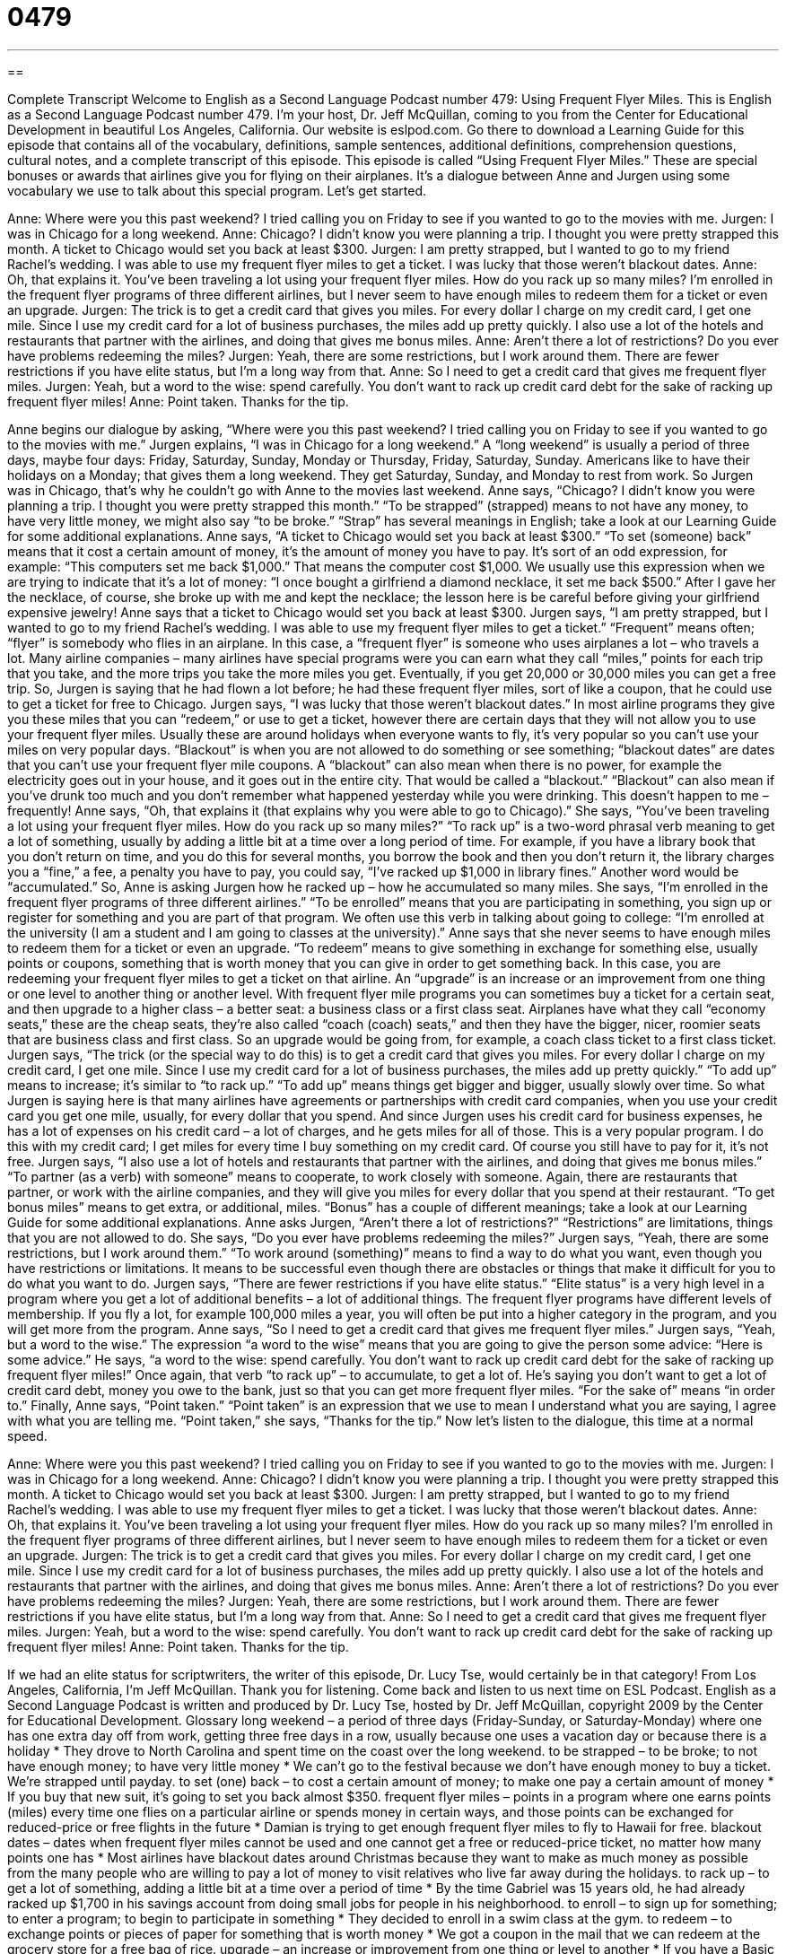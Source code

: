 = 0479
:toc: left
:toclevels: 3
:sectnums:
:stylesheet: ../../../myAdocCss.css

'''

== 

Complete Transcript
Welcome to English as a Second Language Podcast number 479: Using Frequent Flyer Miles.
This is English as a Second Language Podcast number 479. I’m your host, Dr. Jeff McQuillan, coming to you from the Center for Educational Development in beautiful Los Angeles, California.
Our website is eslpod.com. Go there to download a Learning Guide for this episode that contains all of the vocabulary, definitions, sample sentences, additional definitions, comprehension questions, cultural notes, and a complete transcript of this episode.
This episode is called “Using Frequent Flyer Miles.” These are special bonuses or awards that airlines give you for flying on their airplanes. It’s a dialogue between Anne and Jurgen using some vocabulary we use to talk about this special program. Let’s get started.
[start of dialogue]
Anne: Where were you this past weekend? I tried calling you on Friday to see if you wanted to go to the movies with me.
Jurgen: I was in Chicago for a long weekend.
Anne: Chicago? I didn’t know you were planning a trip. I thought you were pretty strapped this month. A ticket to Chicago would set you back at least $300.
Jurgen: I am pretty strapped, but I wanted to go to my friend Rachel’s wedding. I was able to use my frequent flyer miles to get a ticket. I was lucky that those weren’t blackout dates.
Anne: Oh, that explains it. You’ve been traveling a lot using your frequent flyer miles. How do you rack up so many miles? I’m enrolled in the frequent flyer programs of three different airlines, but I never seem to have enough miles to redeem them for a ticket or even an upgrade.
Jurgen: The trick is to get a credit card that gives you miles. For every dollar I charge on my credit card, I get one mile. Since I use my credit card for a lot of business purchases, the miles add up pretty quickly. I also use a lot of the hotels and restaurants that partner with the airlines, and doing that gives me bonus miles.
Anne: Aren’t there a lot of restrictions? Do you ever have problems redeeming the miles?
Jurgen: Yeah, there are some restrictions, but I work around them. There are fewer restrictions if you have elite status, but I’m a long way from that.
Anne: So I need to get a credit card that gives me frequent flyer miles.
Jurgen: Yeah, but a word to the wise: spend carefully. You don’t want to rack up credit card debt for the sake of racking up frequent flyer miles!
Anne: Point taken. Thanks for the tip.
[end of dialogue]
Anne begins our dialogue by asking, “Where were you this past weekend? I tried calling you on Friday to see if you wanted to go to the movies with me.” Jurgen explains, “I was in Chicago for a long weekend.” A “long weekend” is usually a period of three days, maybe four days: Friday, Saturday, Sunday, Monday or Thursday, Friday, Saturday, Sunday. Americans like to have their holidays on a Monday; that gives them a long weekend. They get Saturday, Sunday, and Monday to rest from work.
So Jurgen was in Chicago, that’s why he couldn’t go with Anne to the movies last weekend. Anne says, “Chicago? I didn’t know you were planning a trip. I thought you were pretty strapped this month.” “To be strapped” (strapped) means to not have any money, to have very little money, we might also say “to be broke.” “Strap” has several meanings in English; take a look at our Learning Guide for some additional explanations.
Anne says, “A ticket to Chicago would set you back at least $300.” “To set (someone) back” means that it cost a certain amount of money, it’s the amount of money you have to pay. It’s sort of an odd expression, for example: “This computers set me back $1,000.” That means the computer cost $1,000. We usually use this expression when we are trying to indicate that it’s a lot of money: “I once bought a girlfriend a diamond necklace, it set me back $500.” After I gave her the necklace, of course, she broke up with me and kept the necklace; the lesson here is be careful before giving your girlfriend expensive jewelry!
Anne says that a ticket to Chicago would set you back at least $300. Jurgen says, “I am pretty strapped, but I wanted to go to my friend Rachel’s wedding. I was able to use my frequent flyer miles to get a ticket.” “Frequent” means often; “flyer” is somebody who flies in an airplane. In this case, a “frequent flyer” is someone who uses airplanes a lot – who travels a lot. Many airline companies – many airlines have special programs were you can earn what they call “miles,” points for each trip that you take, and the more trips you take the more miles you get. Eventually, if you get 20,000 or 30,000 miles you can get a free trip.
So, Jurgen is saying that he had flown a lot before; he had these frequent flyer miles, sort of like a coupon, that he could use to get a ticket for free to Chicago. Jurgen says, “I was lucky that those weren’t blackout dates.” In most airline programs they give you these miles that you can “redeem,” or use to get a ticket, however there are certain days that they will not allow you to use your frequent flyer miles. Usually these are around holidays when everyone wants to fly, it’s very popular so you can’t use your miles on very popular days. “Blackout” is when you are not allowed to do something or see something; “blackout dates” are dates that you can’t use your frequent flyer mile coupons. A “blackout” can also mean when there is no power, for example the electricity goes out in your house, and it goes out in the entire city. That would be called a “blackout.” “Blackout” can also mean if you’ve drunk too much and you don’t remember what happened yesterday while you were drinking. This doesn’t happen to me – frequently!
Anne says, “Oh, that explains it (that explains why you were able to go to Chicago).” She says, “You’ve been traveling a lot using your frequent flyer miles. How do you rack up so many miles?” “To rack up” is a two-word phrasal verb meaning to get a lot of something, usually by adding a little bit at a time over a long period of time. For example, if you have a library book that you don’t return on time, and you do this for several months, you borrow the book and then you don’t return it, the library charges you a “fine,” a fee, a penalty you have to pay, you could say, “I’ve racked up $1,000 in library fines.” Another word would be “accumulated.”
So, Anne is asking Jurgen how he racked up – how he accumulated so many miles. She says, “I’m enrolled in the frequent flyer programs of three different airlines.” “To be enrolled” means that you are participating in something, you sign up or register for something and you are part of that program. We often use this verb in talking about going to college: “I’m enrolled at the university (I am a student and I am going to classes at the university).” Anne says that she never seems to have enough miles to redeem them for a ticket or even an upgrade. “To redeem” means to give something in exchange for something else, usually points or coupons, something that is worth money that you can give in order to get something back. In this case, you are redeeming your frequent flyer miles to get a ticket on that airline. An “upgrade” is an increase or an improvement from one thing or one level to another thing or another level. With frequent flyer mile programs you can sometimes buy a ticket for a certain seat, and then upgrade to a higher class – a better seat: a business class or a first class seat. Airplanes have what they call “economy seats,” these are the cheap seats, they’re also called “coach (coach) seats,” and then they have the bigger, nicer, roomier seats that are business class and first class. So an upgrade would be going from, for example, a coach class ticket to a first class ticket.
Jurgen says, “The trick (or the special way to do this) is to get a credit card that gives you miles. For every dollar I charge on my credit card, I get one mile. Since I use my credit card for a lot of business purchases, the miles add up pretty quickly.” “To add up” means to increase; it’s similar to “to rack up.” “To add up” means things get bigger and bigger, usually slowly over time. So what Jurgen is saying here is that many airlines have agreements or partnerships with credit card companies, when you use your credit card you get one mile, usually, for every dollar that you spend. And since Jurgen uses his credit card for business expenses, he has a lot of expenses on his credit card – a lot of charges, and he gets miles for all of those. This is a very popular program. I do this with my credit card; I get miles for every time I buy something on my credit card. Of course you still have to pay for it, it’s not free.
Jurgen says, “I also use a lot of hotels and restaurants that partner with the airlines, and doing that gives me bonus miles.” “To partner (as a verb) with someone” means to cooperate, to work closely with someone. Again, there are restaurants that partner, or work with the airline companies, and they will give you miles for every dollar that you spend at their restaurant. “To get bonus miles” means to get extra, or additional, miles. “Bonus” has a couple of different meanings; take a look at our Learning Guide for some additional explanations.
Anne asks Jurgen, “Aren’t there a lot of restrictions?” “Restrictions” are limitations, things that you are not allowed to do. She says, “Do you ever have problems redeeming the miles?” Jurgen says, “Yeah, there are some restrictions, but I work around them.” “To work around (something)” means to find a way to do what you want, even though you have restrictions or limitations. It means to be successful even though there are obstacles or things that make it difficult for you to do what you want to do. Jurgen says, “There are fewer restrictions if you have elite status.” “Elite status” is a very high level in a program where you get a lot of additional benefits – a lot of additional things. The frequent flyer programs have different levels of membership. If you fly a lot, for example 100,000 miles a year, you will often be put into a higher category in the program, and you will get more from the program.
Anne says, “So I need to get a credit card that gives me frequent flyer miles.” Jurgen says, “Yeah, but a word to the wise.” The expression “a word to the wise” means that you are going to give the person some advice: “Here is some advice.” He says, “a word to the wise: spend carefully. You don’t want to rack up credit card debt for the sake of racking up frequent flyer miles!” Once again, that verb “to rack up” – to accumulate, to get a lot of. He’s saying you don’t want to get a lot of credit card debt, money you owe to the bank, just so that you can get more frequent flyer miles. “For the sake of” means “in order to.”
Finally, Anne says, “Point taken.” “Point taken” is an expression that we use to mean I understand what you are saying, I agree with what you are telling me. “Point taken,” she says, “Thanks for the tip.”
Now let’s listen to the dialogue, this time at a normal speed.
[start of dialogue]
Anne: Where were you this past weekend? I tried calling you on Friday to see if you wanted to go to the movies with me.
Jurgen: I was in Chicago for a long weekend.
Anne: Chicago? I didn’t know you were planning a trip. I thought you were pretty strapped this month. A ticket to Chicago would set you back at least $300.
Jurgen: I am pretty strapped, but I wanted to go to my friend Rachel’s wedding. I was able to use my frequent flyer miles to get a ticket. I was lucky that those weren’t blackout dates.
Anne: Oh, that explains it. You’ve been traveling a lot using your frequent flyer miles. How do you rack up so many miles? I’m enrolled in the frequent flyer programs of three different airlines, but I never seem to have enough miles to redeem them for a ticket or even an upgrade.
Jurgen: The trick is to get a credit card that gives you miles. For every dollar I charge on my credit card, I get one mile. Since I use my credit card for a lot of business purchases, the miles add up pretty quickly. I also use a lot of the hotels and restaurants that partner with the airlines, and doing that gives me bonus miles.
Anne: Aren’t there a lot of restrictions? Do you ever have problems redeeming the miles?
Jurgen: Yeah, there are some restrictions, but I work around them. There are fewer restrictions if you have elite status, but I’m a long way from that.
Anne: So I need to get a credit card that gives me frequent flyer miles.
Jurgen: Yeah, but a word to the wise: spend carefully. You don’t want to rack up credit card debt for the sake of racking up frequent flyer miles!
Anne: Point taken. Thanks for the tip.
[end of dialogue]
If we had an elite status for scriptwriters, the writer of this episode, Dr. Lucy Tse, would certainly be in that category!
From Los Angeles, California, I’m Jeff McQuillan. Thank you for listening. Come back and listen to us next time on ESL Podcast.
English as a Second Language Podcast is written and produced by Dr. Lucy Tse, hosted by Dr. Jeff McQuillan, copyright 2009 by the Center for Educational Development.
Glossary
long weekend – a period of three days (Friday-Sunday, or Saturday-Monday) where one has one extra day off from work, getting three free days in a row, usually because one uses a vacation day or because there is a holiday
* They drove to North Carolina and spent time on the coast over the long weekend.
to be strapped – to be broke; to not have enough money; to have very little money
* We can’t go to the festival because we don’t have enough money to buy a ticket. We’re strapped until payday.
to set (one) back – to cost a certain amount of money; to make one pay a certain amount of money
* If you buy that new suit, it’s going to set you back almost $350.
frequent flyer miles – points in a program where one earns points (miles) every time one flies on a particular airline or spends money in certain ways, and those points can be exchanged for reduced-price or free flights in the future
* Damian is trying to get enough frequent flyer miles to fly to Hawaii for free.
blackout dates – dates when frequent flyer miles cannot be used and one cannot get a free or reduced-price ticket, no matter how many points one has
* Most airlines have blackout dates around Christmas because they want to make as much money as possible from the many people who are willing to pay a lot of money to visit relatives who live far away during the holidays.
to rack up – to get a lot of something, adding a little bit at a time over a period of time
* By the time Gabriel was 15 years old, he had already racked up $1,700 in his savings account from doing small jobs for people in his neighborhood.
to enroll – to sign up for something; to enter a program; to begin to participate in something
* They decided to enroll in a swim class at the gym.
to redeem – to exchange points or pieces of paper for something that is worth money
* We got a coupon in the mail that we can redeem at the grocery store for a free bag of rice.
upgrade – an increase or improvement from one thing or level to another
* If you have a Basic Membership in ESL Podcast, you can purchase an upgrade for just $50 to become a Premium Member and have access to all the Learning Guides that we have ever made.
to add up – to increase, usually one at a time or a small amount at a time
* Eating out really adds up! $4.00 for coffee and a muffin, $9.25 for lunch, and $1.20 for a soda and an apple as a snack…I’ve already spent almost $15 and I still haven’t had dinner!
to partner with (someone or an organization) – to collaborate and cooperate; to work closely with something on a project or in a program
* The Environmental Defense Fund partnered with McDonald’s to try to decrease the amount of garbage produced by fast-food restaurants.
bonus – extra; additional; something that is not normally included
* Sheila got bonus points on the test for answering the optional questions.
restriction – a limitation; something that one cannot do or that is not allowed; a minimum or maximum
* In your office, are there restrictions on what employees can wear?
to work around (something) – to cope; to find a way to do what one wants despite restrictions or limitations; to be successful even though there are some obstacles or things that make it difficult
* Lana will be on vacation next week, so we’ll need to work around her schedule.
elite status – a very high level in a program where one has a lot of benefits or advantages, usually because one has spent a lot of money to get to that level
* Hal has elite status at that hotel, so whenever he goes there, they give him the best room and a free bottle of wine.
a word to the wise – a phrase used when one is giving advice to another person
* A word to the wise: always think before you speak.
for the sake of – in order to
* Galina didn’t say anything for the sake of avoiding an argument, but she really disagreed with Harold very strongly.
point taken – a phrase used to show that one has heard and understood what another person has said, and accepts or agrees with it
* Kevin talked about the importance of saving money for emergencies. I said, “Point taken,” and decided to start saving more money right away.
Comprehension Questions
1. Why is Anne surprised that Jurgen was in Chicago?
a) Because she thought he had to work that weekend.
b) Because she didn’t think he had enough straps.
c) Because she didn’t think he had very much money.
2. Why does Anne say, “Point taken”?
a) Because she’s taking Jurgen’s frequent flyer miles.
b) Because she accepts Jurgen’s advice.
c) Because she doesn’t like it when Jurgen gives her advice.
Answers at bottom.
What Else Does It Mean?
to be strapped
The phrase “to be strapped,” in this podcast, means to not have enough money: “They’re strapped this month because they bought a lot of new clothes.” The phrase “to be strapped for cash” has the same meaning: “Clarke was strapped for cash, so he paid for the meal with his credit card.” The phrase “to be strapped in” means to be wearing one’s seatbelt, or to be tied onto or into something: “Please don’t start driving until everyone is strapped in.” The phrase “to strap (something) down” means to tie something to the top of something else, especially to the top of a car: “They strapped their suitcases down and then started driving down the street.” Finally, the phrase “to strap (something) on” means to tie something to one’s body: “The hikers strapped their heavy backpacks on and started walking through the forest.”
bonus
In this podcast, the word “bonus” means extra, additional, or something that is not normally included: “Anyone who buys these dishes this week gets these knives as a free bonus.” A “bonus” is also money that one receives in addition to one’s normal pay for work: “All the employees got a 3% bonus at the end of the year.” Or, “Do you think we’ll get the holiday bonus this year?” The word can also be used as an adjective: “Students can receive 10 bonus points by completing extra homework assignments.” An “added bonus” is something that one did not expect to receive: “Heather had a great time at the party and, as an added bonus, met some new clients, too.”
Culture Note
Most people enroll in frequent flyer programs because they want to “earn” (get) miles and redeem them for reduced-price or free tickets, or get free upgrades to “first class” (more comfortable, larger seats with better service). However, a customer must have a lot of miles “built up” (accumulated; collected) before he or she can get these “benefits” (the advantages or good things about being in a program). Fortunately, other benefits are available to people with fewer frequent flyer miles.
Many airlines let people redeem their frequent flyer miles for “access” (permission to use or do something) to their airport “lounges” (rooms where people can relax). Airport lounges are often quieter than the areas in front of airport “gates” (the areas where people wait for their planes) and they have more comfortable seats. Many airport lounges also have free coffee or “snacks” (food eaten between meals). The nicest airport lounges might even have showers.
People can also redeem their frequent flyer miles for other products and services. For example, you might be able to redeem your miles for magazine “subscriptions,” where you receive the new edition of a certain magazine in the mail each month. Or you might be able to redeem your miles for a piece of electronics, like a stereo or an mp3 player.
Some people don’t fly very often, but they still want to participate in frequent flyer programs. These people can earn miles by staying at “affiliated” hotels (hotels that have an agreement with the airline) or by renting cars from affiliated companies. Some people even buy frequent flyer miles, although this is an expensive way to get the benefits.
Comprehension Answers
1 - c
2 - b
